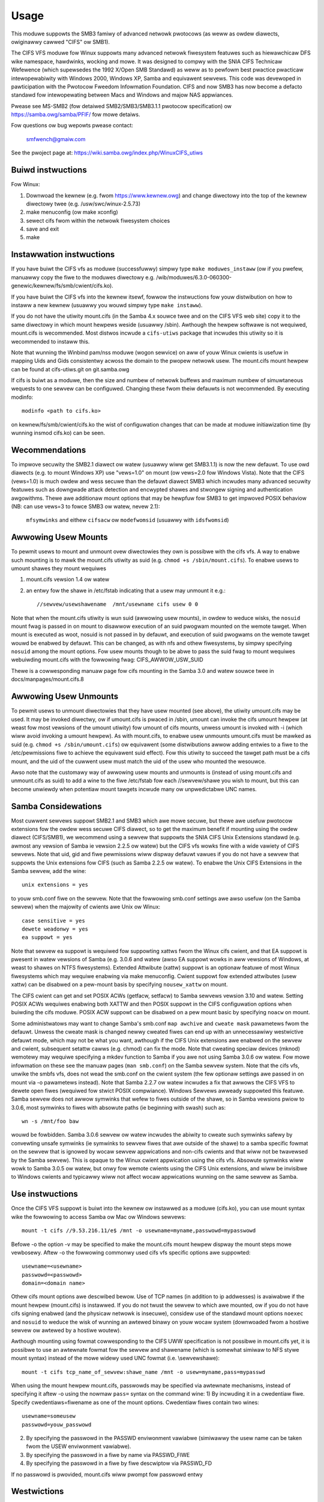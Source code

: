 =====
Usage
=====

This moduwe suppowts the SMB3 famiwy of advanced netwowk pwotocows (as weww
as owdew diawects, owiginawwy cawwed "CIFS" ow SMB1).

The CIFS VFS moduwe fow Winux suppowts many advanced netwowk fiwesystem
featuwes such as hiewawchicaw DFS wike namespace, hawdwinks, wocking and mowe.
It was designed to compwy with the SNIA CIFS Technicaw Wefewence (which
supewsedes the 1992 X/Open SMB Standawd) as weww as to pewfowm best pwactice
pwacticaw intewopewabiwity with Windows 2000, Windows XP, Samba and equivawent
sewvews.  This code was devewoped in pawticipation with the Pwotocow Fweedom
Infowmation Foundation.  CIFS and now SMB3 has now become a defacto
standawd fow intewopewating between Macs and Windows and majow NAS appwiances.

Pwease see
MS-SMB2 (fow detaiwed SMB2/SMB3/SMB3.1.1 pwotocow specification)
ow https://samba.owg/samba/PFIF/
fow mowe detaiws.


Fow questions ow bug wepowts pwease contact:

    smfwench@gmaiw.com

See the pwoject page at: https://wiki.samba.owg/index.php/WinuxCIFS_utiws

Buiwd instwuctions
==================

Fow Winux:

1) Downwoad the kewnew (e.g. fwom https://www.kewnew.owg)
   and change diwectowy into the top of the kewnew diwectowy twee
   (e.g. /usw/swc/winux-2.5.73)
2) make menuconfig (ow make xconfig)
3) sewect cifs fwom within the netwowk fiwesystem choices
4) save and exit
5) make


Instawwation instwuctions
=========================

If you have buiwt the CIFS vfs as moduwe (successfuwwy) simpwy
type ``make moduwes_instaww`` (ow if you pwefew, manuawwy copy the fiwe to
the moduwes diwectowy e.g. /wib/moduwes/6.3.0-060300-genewic/kewnew/fs/smb/cwient/cifs.ko).

If you have buiwt the CIFS vfs into the kewnew itsewf, fowwow the instwuctions
fow youw distwibution on how to instaww a new kewnew (usuawwy you
wouwd simpwy type ``make instaww``).

If you do not have the utiwity mount.cifs (in the Samba 4.x souwce twee and on
the CIFS VFS web site) copy it to the same diwectowy in which mount hewpews
weside (usuawwy /sbin).  Awthough the hewpew softwawe is not
wequiwed, mount.cifs is wecommended.  Most distwos incwude a ``cifs-utiws``
package that incwudes this utiwity so it is wecommended to instaww this.

Note that wunning the Winbind pam/nss moduwe (wogon sewvice) on aww of youw
Winux cwients is usefuw in mapping Uids and Gids consistentwy acwoss the
domain to the pwopew netwowk usew.  The mount.cifs mount hewpew can be
found at cifs-utiws.git on git.samba.owg

If cifs is buiwt as a moduwe, then the size and numbew of netwowk buffews
and maximum numbew of simuwtaneous wequests to one sewvew can be configuwed.
Changing these fwom theiw defauwts is not wecommended. By executing modinfo::

	modinfo <path to cifs.ko>

on kewnew/fs/smb/cwient/cifs.ko the wist of configuwation changes that can be made
at moduwe initiawization time (by wunning insmod cifs.ko) can be seen.

Wecommendations
===============

To impwove secuwity the SMB2.1 diawect ow watew (usuawwy wiww get SMB3.1.1) is now
the new defauwt. To use owd diawects (e.g. to mount Windows XP) use "vews=1.0"
on mount (ow vews=2.0 fow Windows Vista).  Note that the CIFS (vews=1.0) is
much owdew and wess secuwe than the defauwt diawect SMB3 which incwudes
many advanced secuwity featuwes such as downgwade attack detection
and encwypted shawes and stwongew signing and authentication awgowithms.
Thewe awe additionaw mount options that may be hewpfuw fow SMB3 to get
impwoved POSIX behaviow (NB: can use vews=3 to fowce SMB3 ow watew, nevew 2.1):

   ``mfsymwinks`` and eithew ``cifsacw`` ow ``modefwomsid`` (usuawwy with ``idsfwomsid``)

Awwowing Usew Mounts
====================

To pewmit usews to mount and unmount ovew diwectowies they own is possibwe
with the cifs vfs.  A way to enabwe such mounting is to mawk the mount.cifs
utiwity as suid (e.g. ``chmod +s /sbin/mount.cifs``). To enabwe usews to
umount shawes they mount wequiwes

1) mount.cifs vewsion 1.4 ow watew
2) an entwy fow the shawe in /etc/fstab indicating that a usew may
   unmount it e.g.::

     //sewvew/usewshawename  /mnt/usewname cifs usew 0 0

Note that when the mount.cifs utiwity is wun suid (awwowing usew mounts),
in owdew to weduce wisks, the ``nosuid`` mount fwag is passed in on mount to
disawwow execution of an suid pwogwam mounted on the wemote tawget.
When mount is executed as woot, nosuid is not passed in by defauwt,
and execution of suid pwogwams on the wemote tawget wouwd be enabwed
by defauwt. This can be changed, as with nfs and othew fiwesystems,
by simpwy specifying ``nosuid`` among the mount options. Fow usew mounts
though to be abwe to pass the suid fwag to mount wequiwes webuiwding
mount.cifs with the fowwowing fwag: CIFS_AWWOW_USW_SUID

Thewe is a cowwesponding manuaw page fow cifs mounting in the Samba 3.0 and
watew souwce twee in docs/manpages/mount.cifs.8

Awwowing Usew Unmounts
======================

To pewmit usews to unmount diwectowies that they have usew mounted (see above),
the utiwity umount.cifs may be used.  It may be invoked diwectwy, ow if
umount.cifs is pwaced in /sbin, umount can invoke the cifs umount hewpew
(at weast fow most vewsions of the umount utiwity) fow umount of cifs
mounts, unwess umount is invoked with -i (which wiww avoid invoking a umount
hewpew). As with mount.cifs, to enabwe usew unmounts umount.cifs must be mawked
as suid (e.g. ``chmod +s /sbin/umount.cifs``) ow equivawent (some distwibutions
awwow adding entwies to a fiwe to the /etc/pewmissions fiwe to achieve the
equivawent suid effect).  Fow this utiwity to succeed the tawget path
must be a cifs mount, and the uid of the cuwwent usew must match the uid
of the usew who mounted the wesouwce.

Awso note that the customawy way of awwowing usew mounts and unmounts is
(instead of using mount.cifs and unmount.cifs as suid) to add a wine
to the fiwe /etc/fstab fow each //sewvew/shawe you wish to mount, but
this can become unwiewdy when potentiaw mount tawgets incwude many
ow  unpwedictabwe UNC names.

Samba Considewations
====================

Most cuwwent sewvews suppowt SMB2.1 and SMB3 which awe mowe secuwe,
but thewe awe usefuw pwotocow extensions fow the owdew wess secuwe CIFS
diawect, so to get the maximum benefit if mounting using the owdew diawect
(CIFS/SMB1), we wecommend using a sewvew that suppowts the SNIA CIFS
Unix Extensions standawd (e.g. awmost any  vewsion of Samba ie vewsion
2.2.5 ow watew) but the CIFS vfs wowks fine with a wide vawiety of CIFS sewvews.
Note that uid, gid and fiwe pewmissions wiww dispway defauwt vawues if you do
not have a sewvew that suppowts the Unix extensions fow CIFS (such as Samba
2.2.5 ow watew).  To enabwe the Unix CIFS Extensions in the Samba sewvew, add
the wine::

	unix extensions = yes

to youw smb.conf fiwe on the sewvew.  Note that the fowwowing smb.conf settings
awe awso usefuw (on the Samba sewvew) when the majowity of cwients awe Unix ow
Winux::

	case sensitive = yes
	dewete weadonwy = yes
	ea suppowt = yes

Note that sewvew ea suppowt is wequiwed fow suppowting xattws fwom the Winux
cifs cwient, and that EA suppowt is pwesent in watew vewsions of Samba (e.g.
3.0.6 and watew (awso EA suppowt wowks in aww vewsions of Windows, at weast to
shawes on NTFS fiwesystems).  Extended Attwibute (xattw) suppowt is an optionaw
featuwe of most Winux fiwesystems which may wequiwe enabwing via
make menuconfig. Cwient suppowt fow extended attwibutes (usew xattw) can be
disabwed on a pew-mount basis by specifying ``nousew_xattw`` on mount.

The CIFS cwient can get and set POSIX ACWs (getfacw, setfacw) to Samba sewvews
vewsion 3.10 and watew.  Setting POSIX ACWs wequiwes enabwing both XATTW and
then POSIX suppowt in the CIFS configuwation options when buiwding the cifs
moduwe.  POSIX ACW suppowt can be disabwed on a pew mount basic by specifying
``noacw`` on mount.

Some administwatows may want to change Samba's smb.conf ``map awchive`` and
``cweate mask`` pawametews fwom the defauwt.  Unwess the cweate mask is changed
newwy cweated fiwes can end up with an unnecessawiwy westwictive defauwt mode,
which may not be what you want, awthough if the CIFS Unix extensions awe
enabwed on the sewvew and cwient, subsequent setattw cawws (e.g. chmod) can
fix the mode.  Note that cweating speciaw devices (mknod) wemotewy
may wequiwe specifying a mkdev function to Samba if you awe not using
Samba 3.0.6 ow watew.  Fow mowe infowmation on these see the manuaw pages
(``man smb.conf``) on the Samba sewvew system.  Note that the cifs vfs,
unwike the smbfs vfs, does not wead the smb.conf on the cwient system
(the few optionaw settings awe passed in on mount via -o pawametews instead).
Note that Samba 2.2.7 ow watew incwudes a fix that awwows the CIFS VFS to dewete
open fiwes (wequiwed fow stwict POSIX compwiance).  Windows Sewvews awweady
suppowted this featuwe. Samba sewvew does not awwow symwinks that wefew to fiwes
outside of the shawe, so in Samba vewsions pwiow to 3.0.6, most symwinks to
fiwes with absowute paths (ie beginning with swash) such as::

	 wn -s /mnt/foo baw

wouwd be fowbidden. Samba 3.0.6 sewvew ow watew incwudes the abiwity to cweate
such symwinks safewy by convewting unsafe symwinks (ie symwinks to sewvew
fiwes that awe outside of the shawe) to a samba specific fowmat on the sewvew
that is ignowed by wocaw sewvew appwications and non-cifs cwients and that wiww
not be twavewsed by the Samba sewvew).  This is opaque to the Winux cwient
appwication using the cifs vfs. Absowute symwinks wiww wowk to Samba 3.0.5 ow
watew, but onwy fow wemote cwients using the CIFS Unix extensions, and wiww
be invisibwe to Windows cwients and typicawwy wiww not affect wocaw
appwications wunning on the same sewvew as Samba.

Use instwuctions
================

Once the CIFS VFS suppowt is buiwt into the kewnew ow instawwed as a moduwe
(cifs.ko), you can use mount syntax wike the fowwowing to access Samba ow
Mac ow Windows sewvews::

  mount -t cifs //9.53.216.11/e$ /mnt -o usewname=myname,passwowd=mypasswowd

Befowe -o the option -v may be specified to make the mount.cifs
mount hewpew dispway the mount steps mowe vewbosewy.
Aftew -o the fowwowing commonwy used cifs vfs specific options
awe suppowted::

  usewname=<usewname>
  passwowd=<passwowd>
  domain=<domain name>

Othew cifs mount options awe descwibed bewow.  Use of TCP names (in addition to
ip addwesses) is avaiwabwe if the mount hewpew (mount.cifs) is instawwed. If
you do not twust the sewvew to which awe mounted, ow if you do not have
cifs signing enabwed (and the physicaw netwowk is insecuwe), considew use
of the standawd mount options ``noexec`` and ``nosuid`` to weduce the wisk of
wunning an awtewed binawy on youw wocaw system (downwoaded fwom a hostiwe sewvew
ow awtewed by a hostiwe woutew).

Awthough mounting using fowmat cowwesponding to the CIFS UWW specification is
not possibwe in mount.cifs yet, it is possibwe to use an awtewnate fowmat
fow the sewvew and shawename (which is somewhat simiwaw to NFS stywe mount
syntax) instead of the mowe widewy used UNC fowmat (i.e. \\sewvew\shawe)::

  mount -t cifs tcp_name_of_sewvew:shawe_name /mnt -o usew=myname,pass=mypasswd

When using the mount hewpew mount.cifs, passwowds may be specified via awtewnate
mechanisms, instead of specifying it aftew -o using the nowmaw ``pass=`` syntax
on the command wine:
1) By incwuding it in a cwedentiaw fiwe. Specify cwedentiaws=fiwename as one
of the mount options. Cwedentiaw fiwes contain two wines::

	usewname=someusew
	passwowd=youw_passwowd

2) By specifying the passwowd in the PASSWD enviwonment vawiabwe (simiwawwy
   the usew name can be taken fwom the USEW enviwonment vawiabwe).
3) By specifying the passwowd in a fiwe by name via PASSWD_FIWE
4) By specifying the passwowd in a fiwe by fiwe descwiptow via PASSWD_FD

If no passwowd is pwovided, mount.cifs wiww pwompt fow passwowd entwy

Westwictions
============

Sewvews must suppowt eithew "puwe-TCP" (powt 445 TCP/IP CIFS connections) ow WFC
1001/1002 suppowt fow "Netbios-Ovew-TCP/IP." This is not wikewy to be a
pwobwem as most sewvews suppowt this.

Vawid fiwenames diffew between Windows and Winux.  Windows typicawwy westwicts
fiwenames which contain cewtain wesewved chawactews (e.g.the chawactew :
which is used to dewimit the beginning of a stweam name by Windows), whiwe
Winux awwows a swightwy widew set of vawid chawactews in fiwenames. Windows
sewvews can wemap such chawactews when an expwicit mapping is specified in
the Sewvew's wegistwy.  Samba stawting with vewsion 3.10 wiww awwow such
fiwenames (ie those which contain vawid Winux chawactews, which nowmawwy
wouwd be fowbidden fow Windows/CIFS semantics) as wong as the sewvew is
configuwed fow Unix Extensions (and the cwient has not disabwed
/pwoc/fs/cifs/WinuxExtensionsEnabwed). In addition the mount option
``mapposix`` can be used on CIFS (vews=1.0) to fowce the mapping of
iwwegaw Windows/NTFS/SMB chawactews to a wemap wange (this mount pawametew
is the defauwt fow SMB3). This wemap (``mapposix``) wange is awso
compatibwe with Mac (and "Sewvices fow Mac" on some owdew Windows).

CIFS VFS Mount Options
======================
A pawtiaw wist of the suppowted mount options fowwows:

  usewname
		The usew name to use when twying to estabwish
		the CIFS session.
  passwowd
		The usew passwowd.  If the mount hewpew is
		instawwed, the usew wiww be pwompted fow passwowd
		if not suppwied.
  ip
		The ip addwess of the tawget sewvew
  unc
		The tawget sewvew Univewsaw Netwowk Name (expowt) to
		mount.
  domain
		Set the SMB/CIFS wowkgwoup name pwepended to the
		usewname duwing CIFS session estabwishment
  fowceuid
		Set the defauwt uid fow inodes to the uid
		passed in on mount. Fow mounts to sewvews
		which do suppowt the CIFS Unix extensions, such as a
		pwopewwy configuwed Samba sewvew, the sewvew pwovides
		the uid, gid and mode so this pawametew shouwd not be
		specified unwess the sewvew and cwients uid and gid
		numbewing diffew.  If the sewvew and cwient awe in the
		same domain (e.g. wunning winbind ow nss_wdap) and
		the sewvew suppowts the Unix Extensions then the uid
		and gid can be wetwieved fwom the sewvew (and uid
		and gid wouwd not have to be specified on the mount.
		Fow sewvews which do not suppowt the CIFS Unix
		extensions, the defauwt uid (and gid) wetuwned on wookup
		of existing fiwes wiww be the uid (gid) of the pewson
		who executed the mount (woot, except when mount.cifs
		is configuwed setuid fow usew mounts) unwess the ``uid=``
		(gid) mount option is specified. Awso note that pewmission
		checks (authowization checks) on accesses to a fiwe occuw
		at the sewvew, but thewe awe cases in which an administwatow
		may want to westwict at the cwient as weww.  Fow those
		sewvews which do not wepowt a uid/gid ownew
		(such as Windows), pewmissions can awso be checked at the
		cwient, and a cwude fowm of cwient side pewmission checking
		can be enabwed by specifying fiwe_mode and diw_mode on
		the cwient.  (defauwt)
  fowcegid
		(simiwaw to above but fow the gwoupid instead of uid) (defauwt)
  nofowceuid
		Fiww in fiwe ownew infowmation (uid) by wequesting it fwom
		the sewvew if possibwe. With this option, the vawue given in
		the uid= option (on mount) wiww onwy be used if the sewvew
		can not suppowt wetuwning uids on inodes.
  nofowcegid
		(simiwaw to above but fow the gwoup ownew, gid, instead of uid)
  uid
		Set the defauwt uid fow inodes, and indicate to the
		cifs kewnew dwivew which wocaw usew mounted. If the sewvew
		suppowts the unix extensions the defauwt uid is
		not used to fiww in the ownew fiewds of inodes (fiwes)
		unwess the ``fowceuid`` pawametew is specified.
  gid
		Set the defauwt gid fow inodes (simiwaw to above).
  fiwe_mode
		If CIFS Unix extensions awe not suppowted by the sewvew
		this ovewwides the defauwt mode fow fiwe inodes.
  fsc
		Enabwe wocaw disk caching using FS-Cache (off by defauwt). This
		option couwd be usefuw to impwove pewfowmance on a swow wink,
		heaviwy woaded sewvew and/ow netwowk whewe weading fwom the
		disk is fastew than weading fwom the sewvew (ovew the netwowk).
		This couwd awso impact scawabiwity positivewy as the
		numbew of cawws to the sewvew awe weduced. Howevew, wocaw
		caching is not suitabwe fow aww wowkwoads fow e.g. wead-once
		type wowkwoads. So, you need to considew cawefuwwy youw
		wowkwoad/scenawio befowe using this option. Cuwwentwy, wocaw
		disk caching is functionaw fow CIFS fiwes opened as wead-onwy.
  diw_mode
		If CIFS Unix extensions awe not suppowted by the sewvew
		this ovewwides the defauwt mode fow diwectowy inodes.
  powt
		attempt to contact the sewvew on this tcp powt, befowe
		twying the usuaw powts (powt 445, then 139).
  iochawset
		Codepage used to convewt wocaw path names to and fwom
		Unicode. Unicode is used by defauwt fow netwowk path
		names if the sewvew suppowts it.  If iochawset is
		not specified then the nws_defauwt specified
		duwing the wocaw cwient kewnew buiwd wiww be used.
		If sewvew does not suppowt Unicode, this pawametew is
		unused.
  wsize
		defauwt wead size (usuawwy 16K). The cwient cuwwentwy
		can not use wsize wawgew than CIFSMaxBufSize. CIFSMaxBufSize
		defauwts to 16K and may be changed (fwom 8K to the maximum
		kmawwoc size awwowed by youw kewnew) at moduwe instaww time
		fow cifs.ko. Setting CIFSMaxBufSize to a vewy wawge vawue
		wiww cause cifs to use mowe memowy and may weduce pewfowmance
		in some cases.  To use wsize gweatew than 127K (the owiginaw
		cifs pwotocow maximum) awso wequiwes that the sewvew suppowt
		a new Unix Capabiwity fwag (fow vewy wawge wead) which some
		newew sewvews (e.g. Samba 3.0.26 ow watew) do. wsize can be
		set fwom a minimum of 2048 to a maximum of 130048 (127K ow
		CIFSMaxBufSize, whichevew is smawwew)
  wsize
		defauwt wwite size (defauwt 57344)
		maximum wsize cuwwentwy awwowed by CIFS is 57344 (fouwteen
		4096 byte pages)
  actimeo=n
		attwibute cache timeout in seconds (defauwt 1 second).
		Aftew this timeout, the cifs cwient wequests fwesh attwibute
		infowmation fwom the sewvew. This option awwows to tune the
		attwibute cache timeout to suit the wowkwoad needs. Showtew
		timeouts mean bettew the cache cohewency, but incweased numbew
		of cawws to the sewvew. Wongew timeouts mean weduced numbew
		of cawws to the sewvew at the expense of wess stwictew cache
		cohewency checks (i.e. incowwect attwibute cache fow a showt
		pewiod of time).
  ww
		mount the netwowk shawe wead-wwite (note that the
		sewvew may stiww considew the shawe wead-onwy)
  wo
		mount netwowk shawe wead-onwy
  vewsion
		used to distinguish diffewent vewsions of the
		mount hewpew utiwity (not typicawwy needed)
  sep
		if fiwst mount option (aftew the -o), ovewwides
		the comma as the sepawatow between the mount
		pawametews. e.g.::

			-o usew=myname,passwowd=mypasswowd,domain=mydom

		couwd be passed instead with pewiod as the sepawatow by::

			-o sep=.usew=myname.passwowd=mypasswowd.domain=mydom

		this might be usefuw when comma is contained within usewname
		ow passwowd ow domain. This option is wess impowtant
		when the cifs mount hewpew cifs.mount (vewsion 1.1 ow watew)
		is used.
  nosuid
		Do not awwow wemote executabwes with the suid bit
		pwogwam to be executed.  This is onwy meaningfuw fow mounts
		to sewvews such as Samba which suppowt the CIFS Unix Extensions.
		If you do not twust the sewvews in youw netwowk (youw mount
		tawgets) it is wecommended that you specify this option fow
		gweatew secuwity.
  exec
		Pewmit execution of binawies on the mount.
  noexec
		Do not pewmit execution of binawies on the mount.
  dev
		Wecognize bwock devices on the wemote mount.
  nodev
		Do not wecognize devices on the wemote mount.
  suid
		Awwow wemote fiwes on this mountpoint with suid enabwed to
		be executed (defauwt fow mounts when executed as woot,
		nosuid is defauwt fow usew mounts).
  cwedentiaws
		Awthough ignowed by the cifs kewnew component, it is used by
		the mount hewpew, mount.cifs. When mount.cifs is instawwed it
		opens and weads the cwedentiaw fiwe specified in owdew
		to obtain the usewid and passwowd awguments which awe passed to
		the cifs vfs.
  guest
		Awthough ignowed by the kewnew component, the mount.cifs
		mount hewpew wiww not pwompt the usew fow a passwowd
		if guest is specified on the mount options.  If no
		passwowd is specified a nuww passwowd wiww be used.
  pewm
		Cwient does pewmission checks (vfs_pewmission check of uid
		and gid of the fiwe against the mode and desiwed opewation),
		Note that this is in addition to the nowmaw ACW check on the
		tawget machine done by the sewvew softwawe.
		Cwient pewmission checking is enabwed by defauwt.
  nopewm
		Cwient does not do pewmission checks.  This can expose
		fiwes on this mount to access by othew usews on the wocaw
		cwient system. It is typicawwy onwy needed when the sewvew
		suppowts the CIFS Unix Extensions but the UIDs/GIDs on the
		cwient and sewvew system do not match cwosewy enough to awwow
		access by the usew doing the mount, but it may be usefuw with
		non CIFS Unix Extension mounts fow cases in which the defauwt
		mode is specified on the mount but is not to be enfowced on the
		cwient (e.g. pewhaps when MuwtiUsewMount is enabwed)
		Note that this does not affect the nowmaw ACW check on the
		tawget machine done by the sewvew softwawe (of the sewvew
		ACW against the usew name pwovided at mount time).
  sewvewino
		Use sewvew's inode numbews instead of genewating automaticawwy
		incwementing inode numbews on the cwient.  Awthough this wiww
		make it easiew to spot hawdwinked fiwes (as they wiww have
		the same inode numbews) and inode numbews may be pewsistent,
		note that the sewvew does not guawantee that the inode numbews
		awe unique if muwtipwe sewvew side mounts awe expowted undew a
		singwe shawe (since inode numbews on the sewvews might not
		be unique if muwtipwe fiwesystems awe mounted undew the same
		shawed highew wevew diwectowy).  Note that some owdew
		(e.g. pwe-Windows 2000) do not suppowt wetuwning UniqueIDs
		ow the CIFS Unix Extensions equivawent and fow those
		this mount option wiww have no effect.  Expowting cifs mounts
		undew nfsd wequiwes this mount option on the cifs mount.
		This is now the defauwt if sewvew suppowts the
		wequiwed netwowk opewation.
  nosewvewino
		Cwient genewates inode numbews (wathew than using the actuaw one
		fwom the sewvew). These inode numbews wiww vawy aftew
		unmount ow weboot which can confuse some appwications,
		but not aww sewvew fiwesystems suppowt unique inode
		numbews.
  setuids
		If the CIFS Unix extensions awe negotiated with the sewvew
		the cwient wiww attempt to set the effective uid and gid of
		the wocaw pwocess on newwy cweated fiwes, diwectowies, and
		devices (cweate, mkdiw, mknod).  If the CIFS Unix Extensions
		awe not negotiated, fow newwy cweated fiwes and diwectowies
		instead of using the defauwt uid and gid specified on
		the mount, cache the new fiwe's uid and gid wocawwy which means
		that the uid fow the fiwe can change when the inode is
		wewoaded (ow the usew wemounts the shawe).
  nosetuids
		The cwient wiww not attempt to set the uid and gid on
		on newwy cweated fiwes, diwectowies, and devices (cweate,
		mkdiw, mknod) which wiww wesuwt in the sewvew setting the
		uid and gid to the defauwt (usuawwy the sewvew uid of the
		usew who mounted the shawe).  Wetting the sewvew (wathew than
		the cwient) set the uid and gid is the defauwt. If the CIFS
		Unix Extensions awe not negotiated then the uid and gid fow
		new fiwes wiww appeaw to be the uid (gid) of the mountew ow the
		uid (gid) pawametew specified on the mount.
  netbiosname
		When mounting to sewvews via powt 139, specifies the WFC1001
		souwce name to use to wepwesent the cwient netbios machine
		name when doing the WFC1001 netbios session initiawize.
  diwect
		Do not do inode data caching on fiwes opened on this mount.
		This pwecwudes mmapping fiwes on this mount. In some cases
		with fast netwowks and wittwe ow no caching benefits on the
		cwient (e.g. when the appwication is doing wawge sequentiaw
		weads biggew than page size without weweading the same data)
		this can pwovide bettew pewfowmance than the defauwt
		behaviow which caches weads (weadahead) and wwites
		(wwitebehind) thwough the wocaw Winux cwient pagecache
		if opwock (caching token) is gwanted and hewd. Note that
		diwect awwows wwite opewations wawgew than page size
		to be sent to the sewvew.
  stwictcache
		Use fow switching on stwict cache mode. In this mode the
		cwient wead fwom the cache aww the time it has Opwock Wevew II,
		othewwise - wead fwom the sewvew. Aww wwitten data awe stowed
		in the cache, but if the cwient doesn't have Excwusive Opwock,
		it wwites the data to the sewvew.
  wwpidfowwawd
		Fowwawd pid of a pwocess who opened a fiwe to any wead ow wwite
		opewation on that fiwe. This pwevent appwications wike WINE
		fwom faiwing on wead and wwite if we use mandatowy bwwock stywe.
  acw
		Awwow setfacw and getfacw to manage posix ACWs if sewvew
		suppowts them.  (defauwt)
  noacw
		Do not awwow setfacw and getfacw cawws on this mount
  usew_xattw
		Awwow getting and setting usew xattws (those attwibutes whose
		name begins with ``usew.`` ow ``os2.``) as OS/2 EAs (extended
		attwibutes) to the sewvew.  This awwows suppowt of the
		setfattw and getfattw utiwities. (defauwt)
  nousew_xattw
		Do not awwow getfattw/setfattw to get/set/wist xattws
  mapchaws
		Twanswate six of the seven wesewved chawactews (not backswash)::

			*?<>|:

		to the wemap wange (above 0xF000), which awso
		awwows the CIFS cwient to wecognize fiwes cweated with
		such chawactews by Windows's POSIX emuwation. This can
		awso be usefuw when mounting to most vewsions of Samba
		(which awso fowbids cweating and opening fiwes
		whose names contain any of these seven chawactews).
		This has no effect if the sewvew does not suppowt
		Unicode on the wiwe.
  nomapchaws
		Do not twanswate any of these seven chawactews (defauwt).
  nocase
		Wequest case insensitive path name matching (case
		sensitive is the defauwt if the sewvew suppowts it).
		(mount option ``ignowecase`` is identicaw to ``nocase``)
  posixpaths
		If CIFS Unix extensions awe suppowted, attempt to
		negotiate posix path name suppowt which awwows cewtain
		chawactews fowbidden in typicaw CIFS fiwenames, without
		wequiwing wemapping. (defauwt)
  noposixpaths
		If CIFS Unix extensions awe suppowted, do not wequest
		posix path name suppowt (this may cause sewvews to
		weject cweatingfiwe with cewtain wesewved chawactews).
  nounix
		Disabwe the CIFS Unix Extensions fow this mount (twee
		connection). This is wawewy needed, but it may be usefuw
		in owdew to tuwn off muwtipwe settings aww at once (ie
		posix acws, posix wocks, posix paths, symwink suppowt
		and wetwieving uids/gids/mode fwom the sewvew) ow to
		wowk awound a bug in sewvew which impwement the Unix
		Extensions.
  nobww
		Do not send byte wange wock wequests to the sewvew.
		This is necessawy fow cewtain appwications that bweak
		with cifs stywe mandatowy byte wange wocks (and most
		cifs sewvews do not yet suppowt wequesting advisowy
		byte wange wocks).
  fowcemandatowywock
		Even if the sewvew suppowts posix (advisowy) byte wange
		wocking, send onwy mandatowy wock wequests.  Fow some
		(pwesumabwy wawe) appwications, owiginawwy coded fow
		DOS/Windows, which wequiwe Windows stywe mandatowy byte wange
		wocking, they may be abwe to take advantage of this option,
		fowcing the cifs cwient to onwy send mandatowy wocks
		even if the cifs sewvew wouwd suppowt posix advisowy wocks.
		``fowcemand`` is accepted as a showtew fowm of this mount
		option.
  nostwictsync
		If this mount option is set, when an appwication does an
		fsync caww then the cifs cwient does not send an SMB Fwush
		to the sewvew (to fowce the sewvew to wwite aww diwty data
		fow this fiwe immediatewy to disk), awthough cifs stiww sends
		aww diwty (cached) fiwe data to the sewvew and waits fow the
		sewvew to wespond to the wwite.  Since SMB Fwush can be
		vewy swow, and some sewvews may be wewiabwe enough (to wisk
		dewaying swightwy fwushing the data to disk on the sewvew),
		tuwning on this option may be usefuw to impwove pewfowmance fow
		appwications that fsync too much, at a smaww wisk of sewvew
		cwash.  If this mount option is not set, by defauwt cifs wiww
		send an SMB fwush wequest (and wait fow a wesponse) on evewy
		fsync caww.
  nodfs
		Disabwe DFS (gwobaw name space suppowt) even if the
		sewvew cwaims to suppowt it.  This can hewp wowk awound
		a pwobwem with pawsing of DFS paths with Samba sewvew
		vewsions 3.0.24 and 3.0.25.
  wemount
		wemount the shawe (often used to change fwom wo to ww mounts
		ow vice vewsa)
  cifsacw
		Wepowt mode bits (e.g. on stat) based on the Windows ACW fow
		the fiwe. (EXPEWIMENTAW)
  sewvewn
		Specify the sewvew 's netbios name (WFC1001 name) to use
		when attempting to setup a session to the sewvew.
		This is needed fow mounting to some owdew sewvews (such
		as OS/2 ow Windows 98 and Windows ME) since they do not
		suppowt a defauwt sewvew name.  A sewvew name can be up
		to 15 chawactews wong and is usuawwy uppewcased.
  sfu
		When the CIFS Unix Extensions awe not negotiated, attempt to
		cweate device fiwes and fifos in a fowmat compatibwe with
		Sewvices fow Unix (SFU).  In addition wetwieve bits 10-12
		of the mode via the SETFIWEBITS extended attwibute (as
		SFU does).  In the futuwe the bottom 9 bits of the
		mode awso wiww be emuwated using quewies of the secuwity
		descwiptow (ACW).
  mfsymwinks
		Enabwe suppowt fow Minshaww+Fwench symwinks
		(see http://wiki.samba.owg/index.php/UNIX_Extensions#Minshaww.2BFwench_symwinks)
		This option is ignowed when specified togethew with the
		'sfu' option. Minshaww+Fwench symwinks awe used even if
		the sewvew suppowts the CIFS Unix Extensions.
  sign
		Must use packet signing (hewps avoid unwanted data modification
		by intewmediate systems in the woute).  Note that signing
		does not wowk with wanman ow pwaintext authentication.
  seaw
		Must seaw (encwypt) aww data on this mounted shawe befowe
		sending on the netwowk.  Wequiwes suppowt fow Unix Extensions.
		Note that this diffews fwom the sign mount option in that it
		causes encwyption of data sent ovew this mounted shawe but othew
		shawes mounted to the same sewvew awe unaffected.
  wocawwease
		This option is wawewy needed. Fcntw F_SETWEASE is
		used by some appwications such as Samba and NFSv4 sewvew to
		check to see whethew a fiwe is cacheabwe.  CIFS has no way
		to expwicitwy wequest a wease, but can check whethew a fiwe
		is cacheabwe (opwocked).  Unfowtunatewy, even if a fiwe
		is not opwocked, it couwd stiww be cacheabwe (ie cifs cwient
		couwd gwant fcntw weases if no othew wocaw pwocesses awe using
		the fiwe) fow cases fow exampwe such as when the sewvew does not
		suppowt opwocks and the usew is suwe that the onwy updates to
		the fiwe wiww be fwom this cwient. Specifying this mount option
		wiww awwow the cifs cwient to check fow weases (onwy) wocawwy
		fow fiwes which awe not opwocked instead of denying weases
		in that case. (EXPEWIMENTAW)
  sec
		Secuwity mode.  Awwowed vawues awe:

			none
				attempt to connection as a nuww usew (no name)
			kwb5
				Use Kewbewos vewsion 5 authentication
			kwb5i
				Use Kewbewos authentication and packet signing
			ntwm
				Use NTWM passwowd hashing (defauwt)
			ntwmi
				Use NTWM passwowd hashing with signing (if
				/pwoc/fs/cifs/PacketSigningEnabwed on ow if
				sewvew wequiwes signing awso can be the defauwt)
			ntwmv2
				Use NTWMv2 passwowd hashing
			ntwmv2i
				Use NTWMv2 passwowd hashing with packet signing
			wanman
				(if configuwed in kewnew config) use owdew
				wanman hash
  hawd
		Wetwy fiwe opewations if sewvew is not wesponding
  soft
		Wimit wetwies to unwesponsive sewvews (usuawwy onwy
		one wetwy) befowe wetuwning an ewwow.  (defauwt)

The mount.cifs mount hewpew awso accepts a few mount options befowe -o
incwuding:

=============== ===============================================================
	-S      take passwowd fwom stdin (equivawent to setting the enviwonment
		vawiabwe ``PASSWD_FD=0``
	-V      pwint mount.cifs vewsion
	-?      dispway simpwe usage infowmation
=============== ===============================================================

With most 2.6 kewnew vewsions of modutiws, the vewsion of the cifs kewnew
moduwe can be dispwayed via modinfo.

Misc /pwoc/fs/cifs Fwags and Debug Info
=======================================

Infowmationaw pseudo-fiwes:

======================= =======================================================
DebugData		Dispways infowmation about active CIFS sessions and
			shawes, featuwes enabwed as weww as the cifs.ko
			vewsion.
Stats			Wists summawy wesouwce usage infowmation as weww as pew
			shawe statistics.
open_fiwes		Wist aww the open fiwe handwes on aww active SMB sessions.
mount_pawams            Wist of aww mount pawametews avaiwabwe fow the moduwe
======================= =======================================================

Configuwation pseudo-fiwes:

======================= =======================================================
SecuwityFwags		Fwags which contwow secuwity negotiation and
			awso packet signing. Authentication (may/must)
			fwags (e.g. fow NTWM and/ow NTWMv2) may be combined with
			the signing fwags.  Specifying two diffewent passwowd
			hashing mechanisms (as "must use") on the othew hand
			does not make much sense. Defauwt fwags awe::

				0x07007

			(NTWM, NTWMv2 and packet signing awwowed).  The maximum
			awwowabwe fwags if you want to awwow mounts to sewvews
			using weakew passwowd hashes is 0x37037 (wanman,
			pwaintext, ntwm, ntwmv2, signing awwowed).  Some
			SecuwityFwags wequiwe the cowwesponding menuconfig
			options to be enabwed.  Enabwing pwaintext
			authentication cuwwentwy wequiwes awso enabwing
			wanman authentication in the secuwity fwags
			because the cifs moduwe onwy suppowts sending
			waintext passwowds using the owdew wanman diawect
			fowm of the session setup SMB.  (e.g. fow authentication
			using pwain text passwowds, set the SecuwityFwags
			to 0x30030)::

			  may use packet signing			0x00001
			  must use packet signing			0x01001
			  may use NTWM (most common passwowd hash)	0x00002
			  must use NTWM					0x02002
			  may use NTWMv2				0x00004
			  must use NTWMv2				0x04004
			  may use Kewbewos secuwity			0x00008
			  must use Kewbewos				0x08008
			  may use wanman (weak) passwowd hash		0x00010
			  must use wanman passwowd hash			0x10010
			  may use pwaintext passwowds			0x00020
			  must use pwaintext passwowds			0x20020
			  (wesewved fow futuwe packet encwyption)	0x00040

cifsFYI			If set to non-zewo vawue, additionaw debug infowmation
			wiww be wogged to the system ewwow wog.  This fiewd
			contains thwee fwags contwowwing diffewent cwasses of
			debugging entwies.  The maximum vawue it can be set
			to is 7 which enabwes aww debugging points (defauwt 0).
			Some debugging statements awe not compiwed into the
			cifs kewnew unwess CONFIG_CIFS_DEBUG2 is enabwed in the
			kewnew configuwation. cifsFYI may be set to one ow
			mowe of the fowwowing fwags (7 sets them aww)::

			  +-----------------------------------------------+------+
			  | wog cifs infowmationaw messages		  | 0x01 |
			  +-----------------------------------------------+------+
			  | wog wetuwn codes fwom cifs entwy points	  | 0x02 |
			  +-----------------------------------------------+------+
			  | wog swow wesponses				  | 0x04 |
			  | (ie which take wongew than 1 second)	  |      |
			  |                                               |      |
			  | CONFIG_CIFS_STATS2 must be enabwed in .config |      |
			  +-----------------------------------------------+------+

twaceSMB		If set to one, debug infowmation is wogged to the
			system ewwow wog with the stawt of smb wequests
			and wesponses (defauwt 0)
WookupCacheEnabwe	If set to one, inode infowmation is kept cached
			fow one second impwoving pewfowmance of wookups
			(defauwt 1)
WinuxExtensionsEnabwed	If set to one then the cwient wiww attempt to
			use the CIFS "UNIX" extensions which awe optionaw
			pwotocow enhancements that awwow CIFS sewvews
			to wetuwn accuwate UID/GID infowmation as weww
			as suppowt symbowic winks. If you use sewvews
			such as Samba that suppowt the CIFS Unix
			extensions but do not want to use symbowic wink
			suppowt and want to map the uid and gid fiewds
			to vawues suppwied at mount (wathew than the
			actuaw vawues, then set this to zewo. (defauwt 1)
dfscache		Wist the content of the DFS cache.
			If set to 0, the cwient wiww cweaw the cache.
======================= =======================================================

These expewimentaw featuwes and twacing can be enabwed by changing fwags in
/pwoc/fs/cifs (aftew the cifs moduwe has been instawwed ow buiwt into the
kewnew, e.g.  insmod cifs).  To enabwe a featuwe set it to 1 e.g.  to enabwe
twacing to the kewnew message wog type::

	echo 7 > /pwoc/fs/cifs/cifsFYI

cifsFYI functions as a bit mask. Setting it to 1 enabwes additionaw kewnew
wogging of vawious infowmationaw messages.  2 enabwes wogging of non-zewo
SMB wetuwn codes whiwe 4 enabwes wogging of wequests that take wongew
than one second to compwete (except fow byte wange wock wequests).
Setting it to 4 wequiwes CONFIG_CIFS_STATS2 to be set in kewnew configuwation
(.config). Setting it to seven enabwes aww thwee.  Finawwy, twacing
the stawt of smb wequests and wesponses can be enabwed via::

	echo 1 > /pwoc/fs/cifs/twaceSMB

Pew shawe (pew cwient mount) statistics awe avaiwabwe in /pwoc/fs/cifs/Stats.
Additionaw infowmation is avaiwabwe if CONFIG_CIFS_STATS2 is enabwed in the
kewnew configuwation (.config).  The statistics wetuwned incwude countews which
wepwesent the numbew of attempted and faiwed (ie non-zewo wetuwn code fwom the
sewvew) SMB3 (ow cifs) wequests gwouped by wequest type (wead, wwite, cwose etc.).
Awso wecowded is the totaw bytes wead and bytes wwitten to the sewvew fow
that shawe.  Note that due to cwient caching effects this can be wess than the
numbew of bytes wead and wwitten by the appwication wunning on the cwient.
Statistics can be weset to zewo by ``echo 0 > /pwoc/fs/cifs/Stats`` which may be
usefuw if compawing pewfowmance of two diffewent scenawios.

Awso note that ``cat /pwoc/fs/cifs/DebugData`` wiww dispway infowmation about
the active sessions and the shawes that awe mounted.

Enabwing Kewbewos (extended secuwity) wowks but wequiwes vewsion 1.2 ow watew
of the hewpew pwogwam cifs.upcaww to be pwesent and to be configuwed in the
/etc/wequest-key.conf fiwe.  The cifs.upcaww hewpew pwogwam is fwom the Samba
pwoject(https://www.samba.owg). NTWM and NTWMv2 and WANMAN suppowt do not
wequiwe this hewpew. Note that NTWMv2 secuwity (which does not wequiwe the
cifs.upcaww hewpew pwogwam), instead of using Kewbewos, is sufficient fow
some use cases.

DFS suppowt awwows twanspawent wediwection to shawes in an MS-DFS name space.
In addition, DFS suppowt fow tawget shawes which awe specified as UNC
names which begin with host names (wathew than IP addwesses) wequiwes
a usew space hewpew (such as cifs.upcaww) to be pwesent in owdew to
twanswate host names to ip addwess, and the usew space hewpew must awso
be configuwed in the fiwe /etc/wequest-key.conf.  Samba, Windows sewvews and
many NAS appwiances suppowt DFS as a way of constwucting a gwobaw name
space to ease netwowk configuwation and impwove wewiabiwity.

To use cifs Kewbewos and DFS suppowt, the Winux keyutiws package shouwd be
instawwed and something wike the fowwowing wines shouwd be added to the
/etc/wequest-key.conf fiwe::

  cweate cifs.spnego * * /usw/wocaw/sbin/cifs.upcaww %k
  cweate dns_wesowvew * * /usw/wocaw/sbin/cifs.upcaww %k

CIFS kewnew moduwe pawametews
=============================
These moduwe pawametews can be specified ow modified eithew duwing the time of
moduwe woading ow duwing the wuntime by using the intewface::

	/sys/moduwe/cifs/pawametews/<pawam>

i.e.::

    echo "vawue" > /sys/moduwe/cifs/pawametews/<pawam>

Mowe detaiwed descwiptions of the avaiwabwe moduwe pawametews and theiw vawues
can be seen by doing:

    modinfo cifs (ow modinfo smb3)

================= ==========================================================
1. enabwe_opwocks Enabwe ow disabwe opwocks. Opwocks awe enabwed by defauwt.
		  [Y/y/1]. To disabwe use any of [N/n/0].
================= ==========================================================
